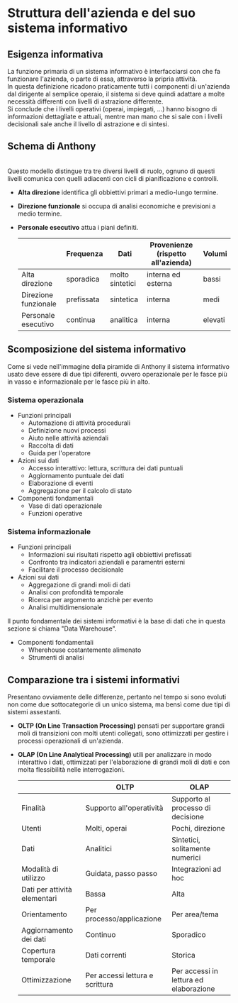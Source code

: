 * Struttura dell'azienda e del suo sistema informativo
** Esigenza informativa
La funzione primaria di un sistema informativo è interfacciarsi con che fa funzionare l'azienda, o parte di essa, attraverso la pripria attività.\\
In questa definizione ricadono praticamente tutti i componenti di un'azienda dal dirigente al semplice operaio, il sistema si deve quindi adattare a molte necessità differenti con livelli di astrazione differente.\\
Si conclude che i livelli operativi (operai, impiegati, ...) hanno bisogno di informazioni dettagliate e attuali, mentre man mano che si sale con i livelli decisionali sale anche il livello di astrazione e di sintesi.

** Schema di Anthony
[[file:../img/anthony_mark_02.png]]\\
Questo modello distingue tra tre diversi livelli di ruolo, ognuno di questi livelli comunica con quelli adiacenti con cicli di pianificazione e controlli.
+ *Alta direzione* identifica gli obbiettivi primari a medio-lungo termine.
+ *Direzione funzionale* si occupa di analisi economiche e previsioni a medio termine.
+ *Personale esecutivo* attua i piani definiti.
  |                      | Frequenza  | Dati            | Provenienze (rispetto all'azienda) | Volumi  |
  |----------------------+------------+-----------------+------------------------------------+---------|
  | Alta direzione       | sporadica  | molto sintetici | interna ed esterna                 | bassi   |
  | Direzione funzionale | prefissata | sintetica       | interna                            | medi    |
  | Personale esecutivo  | continua   | analitica       | interna                            | elevati |

** Scomposizione del sistema informativo
Come si vede nell'immagine della piramide di Anthony il sistema informativo usato deve essere di due tipi diferenti, ovvero operazionale per le fasce più in vasso e informazionale per le fasce più in alto.
*** Sistema operazionala
+ Funzioni principali
  + Automazione di attività procedurali
  + Definizione nuovi processi
  + Aiuto nelle attività aziendali
  + Raccolta di dati
  + Guida per l'operatore
+ Azioni sui dati
  + Accesso interattivo: lettura, scrittura dei dati puntuali
  + Aggiornamento puntuale dei dati
  + Elaborazione di eventi
  + Aggregazione per il calcolo di stato
+ Componenti fondamentali
  + Vase di dati operazionale
  + Funzioni operative
*** Sistema informazionale
+ Funzioni principali
  + Informazioni sui risultati rispetto agli obbiettivi prefissati
  + Confronto tra indicatori aziendali e paramentri esterni
  + Facilitare il processo decisionale
+ Azioni sui dati
  + Aggregazione di grandi moli di dati
  + Analisi con profondità temporale
  + Ricerca per argomento anzichè per evento
  + Analisi multidimensionale
Il punto fondamentale dei sistemi informativi è la base di dati che in questa sezione si chiama "Data Warehouse".
+ Componenti fondamentali
  + Wherehouse costantemente alimenato
  + Strumenti di analisi
** Comparazione tra i sistemi informativi
Presentano ovviamente delle differenze, pertanto nel tempo si sono evoluti non come due sottocategorie di un unico sistema, ma bensì come due tipi di sistemi assestanti.
+ *OLTP (On Line Transaction Processing)* pensati per supportare grandi moli di transizioni con molti utenti collegati, sono ottimizzati per gestire i processi operazionali di un'azienda.
+ *OLAP (On Line Analytical Processing)* utili per analizzare in modo interattivo i dati, ottimizzati per l'elaborazione di grandi moli di dati e con molta flessibilità nelle interrogazioni.
 |                              | OLTP                            | OLAP                                   |
 |------------------------------+---------------------------------+----------------------------------------|
 | Finalità                     | Supporto all'operatività        | Supporto al processo di decisione      |
 | Utenti                       | Molti, operai                   | Pochi, direzione                       |
 | Dati                         | Analitici                       | Sintetici, solitamente numerici        |
 | Modalità di utilizzo         | Guidata, passo passo            | Integrazioni ad hoc                    |
 | Dati per attività elementari | Bassa                           | Alta                                   |
 | Orientamento                 | Per processo/applicazione       | Per area/tema                          |
 | Aggiornamento dei dati       | Continuo                        | Sporadico                              |
 | Copertura temporale          | Dati correnti                   | Storica                                |
 | Ottimizzazione               | Per accessi lettura e scrittura | Per accessi in lettura ed elaborazione |
